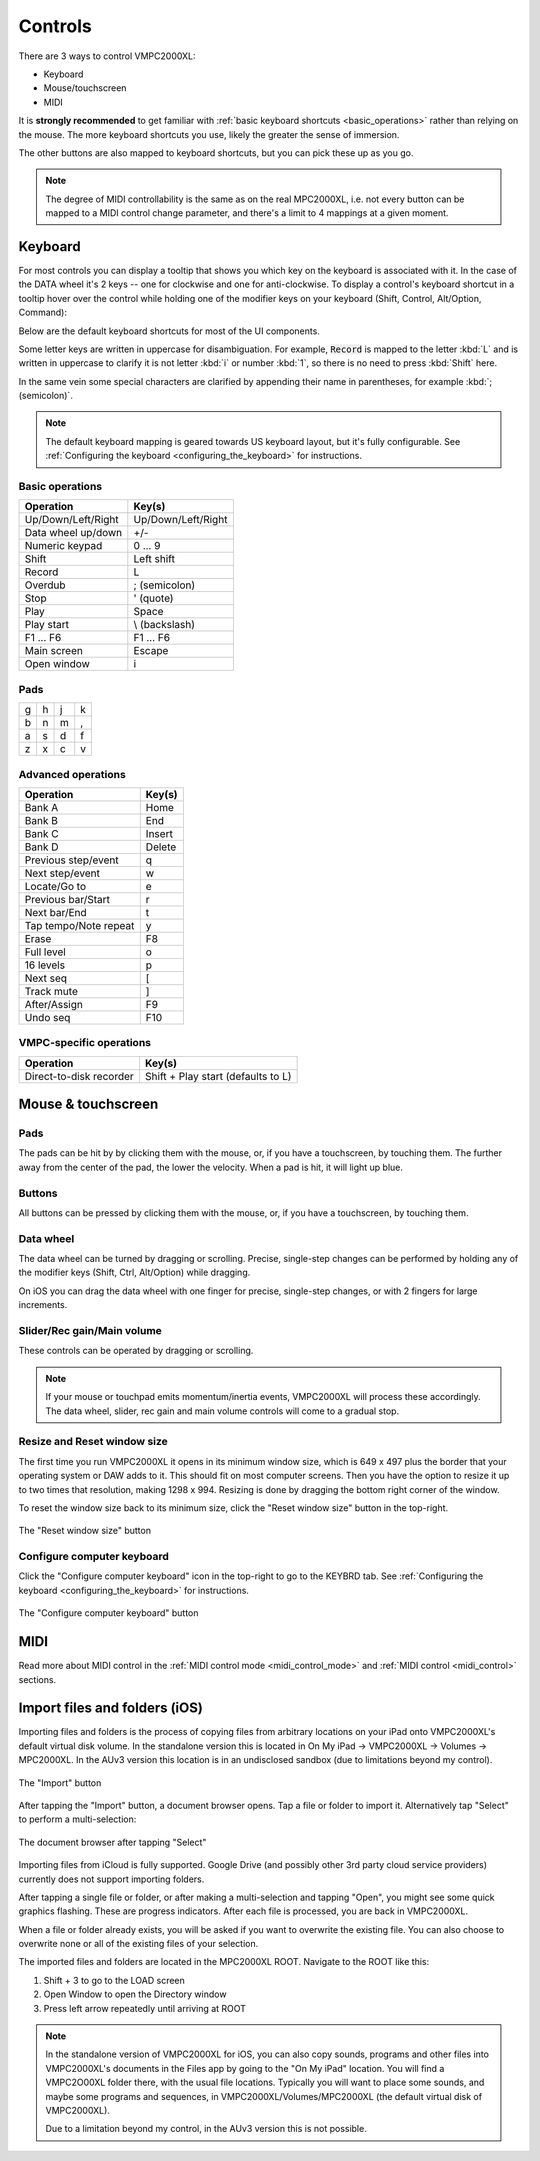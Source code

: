 Controls
========

There are 3 ways to control VMPC2000XL:

* Keyboard
* Mouse/touchscreen
* MIDI

It is **strongly recommended** to get familiar with :ref:`basic keyboard shortcuts <basic_operations>` rather than relying on the mouse. The more keyboard shortcuts you use, likely the greater the sense of immersion.

The other buttons are also mapped to keyboard shortcuts, but you can pick these up as you go.

.. note::

  The degree of MIDI controllability is the same as on the real MPC2000XL, i.e. not every button can be mapped to a MIDI control change parameter, and there's a limit to 4 mappings at a given moment.

Keyboard
--------
For most controls you can display a tooltip that shows you which key on the keyboard is associated with it. In the case of the DATA wheel it's 2 keys -- one for clockwise and one for anti-clockwise. To display a control's keyboard shortcut in a tooltip hover over the control while holding one of the modifier keys on your keyboard (Shift, Control, Alt/Option, Command):

.. image:: animations/keyboard-tooltips.gif

Below are the default keyboard shortcuts for most of the UI components.

Some letter keys are written in uppercase for disambiguation. For example, :code:`Record` is mapped to the letter :kbd:`L` and is written in uppercase to clarify it is not letter :kbd:`i` or number :kbd:`1`, so there is no need to press :kbd:`Shift` here.

In the same vein some special characters are clarified by appending their name in parentheses, for example :kbd:`; (semicolon)`.

.. note::

  The default keyboard mapping is geared towards US keyboard layout, but it's fully configurable. See :ref:`Configuring the keyboard <configuring_the_keyboard>` for instructions.

.. _basic_operations:

Basic operations
++++++++++++++++

================== ==================
Operation          Key(s)
================== ==================
Up/Down/Left/Right Up/Down/Left/Right
Data wheel up/down +/-
Numeric keypad     0 ... 9
Shift              Left shift
Record             L
Overdub            ; (semicolon)
Stop               ' (quote)
Play               Space
Play start         \\ (backslash)
F1 ... F6          F1 ... F6
Main screen        Escape
Open window        i
================== ==================

Pads
++++

+-+-+-+-+
|g|h|j|k|
+-+-+-+-+
|b|n|m|,|
+-+-+-+-+
|a|s|d|f|
+-+-+-+-+
|z|x|c|v|
+-+-+-+-+

Advanced operations
+++++++++++++++++++

====================== ======
Operation              Key(s)
====================== ======
Bank A                 Home
Bank B                 End
Bank C                 Insert
Bank D                 Delete
Previous step/event    q
Next step/event        w
Locate/Go to           e
Previous bar/Start     r
Next bar/End           t
Tap tempo/Note repeat  y
Erase                  F8
Full level             o
16 levels              p
Next seq               [
Track mute             ]
After/Assign           F9
Undo seq               F10
====================== ======

VMPC-specific operations
++++++++++++++++++++++++

======================= ==================================
Operation               Key(s)
======================= ==================================
Direct-to-disk recorder Shift + Play start (defaults to L)
======================= ==================================

Mouse & touchscreen
-------------------

Pads
++++
The pads can be hit by by clicking them with the mouse, or, if you have a touchscreen, by touching them. The further away from the center of the pad, the lower the velocity. When a pad is hit, it will light up blue.

Buttons
+++++++
All buttons can be pressed by clicking them with the mouse, or, if you have a touchscreen, by touching them.

Data wheel
++++++++++
The data wheel can be turned by dragging or scrolling. Precise, single-step changes can be performed by holding any of the modifier keys (Shift, Ctrl, Alt/Option) while dragging.

On iOS you can drag the data wheel with one finger for precise, single-step changes, or with 2 fingers for large increments.

Slider/Rec gain/Main volume
+++++++++++++++++++++++++++
These controls can be operated by dragging or scrolling.

.. note::

  If your mouse or touchpad emits momentum/inertia events, VMPC2000XL will process these accordingly. The data wheel, slider, rec gain and main volume controls will come to a gradual stop.

Resize and Reset window size
++++++++++++++++++++++++++++
The first time you run VMPC2000XL it opens in its minimum window size, which is 649 x 497 plus the border that your operating system or DAW adds to it. This should fit on most computer screens. Then you have the option to resize it up to two times that resolution, making 1298 x 994. Resizing is done by dragging the bottom right corner of the window.

To reset the window size back to its minimum size, click the "Reset window size" button in the top-right.

.. figure:: images/controls/reset-window-size.png
   :width: 50 px
   :align: center

   The "Reset window size" button

Configure computer keyboard
+++++++++++++++++++++++++++
Click the "Configure computer keyboard" icon in the top-right to go to the KEYBRD tab. See :ref:`Configuring the keyboard <configuring_the_keyboard>` for instructions.

.. figure:: images/controls/configure-computer-keyboard.png
   :width: 100 px
   :align: center

   The "Configure computer keyboard" button

MIDI
----
Read more about MIDI control in the :ref:`MIDI control mode <midi_control_mode>` and :ref:`MIDI control <midi_control>` sections.

Import files and folders (iOS)
------------------------------
Importing files and folders is the process of copying files from arbitrary locations on your iPad onto VMPC2000XL's default virtual disk volume. In the standalone version this is located in On My iPad -> VMPC2000XL -> Volumes -> MPC2000XL. In the AUv3 version this location is in an undisclosed sandbox (due to limitations beyond my control).

.. figure:: images/controls/import.png
   :width: 50 px
   :align: center

   The "Import" button

After tapping the "Import" button, a document browser opens. Tap a file or folder to import it. Alternatively tap "Select" to perform a multi-selection:

.. figure:: images/controls/ios-doc-browser.png
   :width: 500 px
   :align: center

   The document browser after tapping "Select"

Importing files from iCloud is fully supported.
Google Drive (and possibly other 3rd party cloud service providers) currently does not support importing folders.

After tapping a single file or folder, or after making a multi-selection and tapping "Open", you might see some quick graphics flashing. These are progress indicators. After each file is processed, you are back in VMPC2000XL.

When a file or folder already exists, you will be asked if you want to overwrite the existing file. You can also choose to overwrite none or all of the existing files of your selection.

The imported files and folders are located in the MPC2000XL ROOT. Navigate to the ROOT like this:

1. Shift + 3 to go to the LOAD screen
2. Open Window to open the Directory window
3. Press left arrow repeatedly until arriving at ROOT

.. note::  In the standalone version of VMPC2000XL for iOS, you can also copy sounds, programs and other files into VMPC2000XL's documents in the Files app by going to the "On My iPad" location. You will find a VMPC2O00XL folder there, with the usual file locations. Typically you will want to place some sounds, and maybe some programs and sequences, in VMPC2000XL/Volumes/MPC2000XL (the default virtual disk of VMPC2000XL).

    Due to a limitation beyond my control, in the AUv3 version this is not possible.